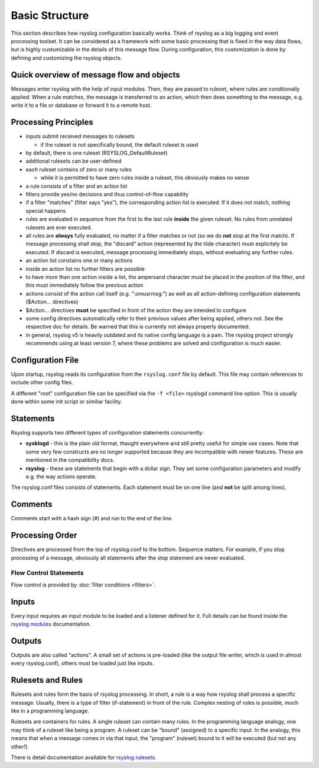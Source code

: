 Basic Structure
===============
This section describes how rsyslog configuration basically works. Think
of rsyslog as a big logging and event processing toolset. It can be considered
as a framework with some basic processing that is fixed in the way data flows,
but is highly custumizable in the details of this message flow. During
configuration, this customization is done by defining and customizing
the rsyslog objects.

Quick overview of message flow and objects
------------------------------------------
Messages enter rsyslog with the help of input modules. Then, they are
passed to ruleset, where rules are conditionally applied. When a rule
matches, the message is transferred to an action, which then does 
something to the message, e.g. write it to a file or database or
forward it to a remote host.

Processing Principles
---------------------

- inputs submit received messages to rulesets

  * if the ruleset is not specifically bound, the default ruleset is used

- by default, there is one ruleset (RSYSLOG_DefaultRuleset)

- additional rulesets can be user-defined

- each ruleset contains of zero or many rules

  * while it is permitted to have zero rules inside a ruleset,
    this obviously makes no sense

- a rule consists of a filter and an action list

- filters provide yes/no decisions and thus control-of-flow capability

- if a filter "matches" (filter says "yes"), the corresponding
  action list is executed. If it does not match, nothing special
  happens

- rules are evaluated in sequence from the first to the last rule
  **inside** the given ruleset. No rules from unrelated rulesets are
  ever executed.

- all rules are **always** fully evaluated, no matter if a filter matches
  or not (so we do **not** stop at the first match). If message processing
  shall stop, the "discard" action (represented by the tilde character) must
  explicitely be executed. If discard is executed, message processing 
  immediately stops, without eveluating any further rules.

- an action list constains one or many actions

- inside an action list no further filters are possible

- to have more than one action inside a list, the ampersand character
  must be placed in the position of the filter, and this must immediately
  follow the previous action

- actions consist of the action call itself (e.g. ":omusrmsg:") as
  well as all action-defining configuration statements ($Action... directives)

- $Action... directives **must** be specified in front of the action
  they are intended to configure

- some config directives automatically refer to their previous values 
  after being applied, others not. See the respective doc for details. Be
  warned that this is currently not always properly documented.

- in general, rsyslog v5 is heavily outdated and its native config language
  is a pain. The rsyslog project strongly recommends using at least version 7,
  where these problems are solved and configuration is much easier.



Configuration File
------------------
Upon startup, rsyslog reads its configuration from the ``rsyslog.conf``
file by default. This file may contain references to include other
config files.

A different "root" configuration file can be specified via the ``-f <file>``
rsyslogd command line option. This is usually done within some init
script or similiar facility.

Statements
----------
Rsyslog supports two different types of configuration statements
concurrently:

-  **sysklogd** - this is the plain old format, thaught everywhere and
   still pretty useful for simple use cases. Note that some very few
   constructs are no longer supported because they are incompatible with
   newer features. These are mentioned in the compatibility docs.
-  **rsyslog** - these are statements that begin with a dollar
   sign. They set some configuration parameters and modify e.g. the way
   actions operate.

The rsyslog.conf files consists of statements. Each statement must be on
one line (and **not** be split among lines).

Comments
--------
Comments start with a hash sign (#) and run to the end of the line.

Processing Order
----------------

Directives are processed from the top of rsyslog.conf to the bottom.
Sequence matters. For example, if you stop processing of a message,
obviously all statements after the stop statement are never evaluated.

Flow Control Statements
~~~~~~~~~~~~~~~~~~~~~~~

Flow control is provided by :doc:`filter conditions <filters>`.

Inputs
------

Every input requires an input module to be loaded and a listener defined
for it. Full details can be found inside the `rsyslog
modules <rsyslog_conf_modules.html>`_ documentation. 

Outputs
-------

Outputs are also called "actions". A small set of actions is pre-loaded
(like the output file writer, which is used in almost every
rsyslog.conf), others must be loaded just like inputs.

Rulesets and Rules
------------------

Rulesets and rules form the basis of rsyslog processing. In short, a
rule is a way how rsyslog shall process a specific message. Usually,
there is a type of filter (if-statement) in front of the rule. Complex
nesting of rules is possible, much like in a programming language.

Rulesets are containers for rules. A single ruleset can contain many
rules. In the programming language analogy, one may think of a ruleset
like being a program. A ruleset can be "bound" (assigned) to a specific
input. In the analogy, this means that when a message comes in via that
input, the "program" (ruleset) bound to it will be executed (but not any
other!).

There is detail documentation available for `rsyslog
rulesets <multi_ruleset.html>`_.
